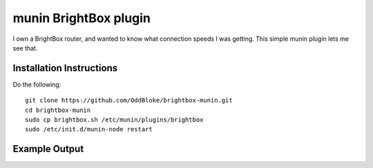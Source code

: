 munin BrightBox plugin
======================

I own a BrightBox router, and wanted to know what connection speeds I was
getting.  This simple munin plugin lets me see that.

Installation Instructions
-------------------------

Do the following::

    git clone https://github.com/OddBloke/brightbox-munin.git
    cd brightbox-munin
    sudo cp brightbox.sh /etc/munin/plugins/brightbox
    sudo /etc/init.d/munin-node restart

Example Output
--------------

.. image:: brightbox-day.png
